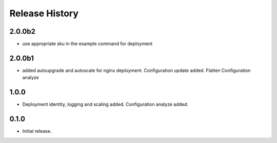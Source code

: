 .. :changelog:

Release History
===============

2.0.0b2
++++++
* use appropriate sku in the example command for deployment

2.0.0b1
++++++
* added autoupgrade and autoscale for nginx deployment. Configuration update added. Flatten Configuration analyze

1.0.0
++++++
* Deployment identity, logging and scaling added. Configuration analyze added.

0.1.0
++++++
* Initial release.